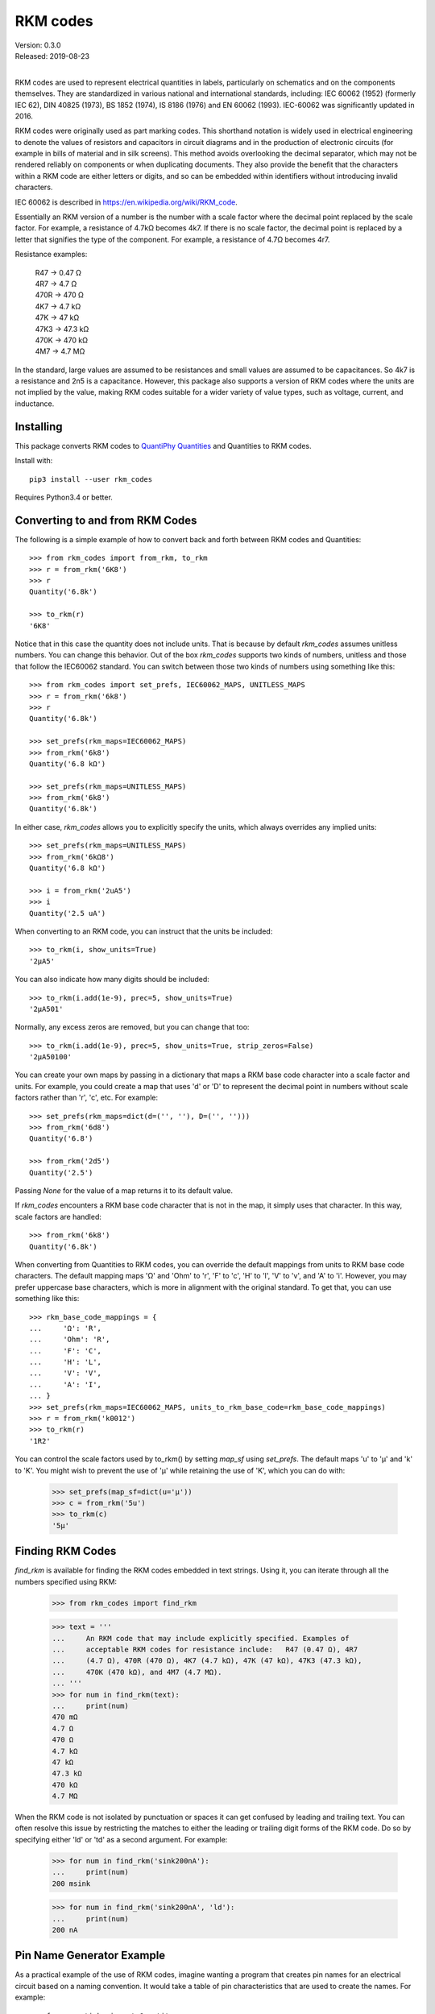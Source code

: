 .. initialize RKM codes

    >>> from rkm_codes import set_prefs
    >>> set_prefs(
    ...     rkm_maps=None, units_to_rkm_base_code=None, map_sf=None,
    ...     show_units=None, strip_zeros=None, minus_sign=None, prec=None
    ... )

RKM codes
=========

| Version: 0.3.0
| Released: 2019-08-23
|

.. image:: https://img.shields.io/travis/KenKundert/rkm_codes/master.svg
    :target: https://travis-ci.org/KenKundert/rkm_codes

.. image:: https://img.shields.io/coveralls/KenKundert/rkm_codes.svg
    :target: https://coveralls.io/r/KenKundert/rkm_codes

.. image:: https://img.shields.io/pypi/v/rkm_codes.svg
    :target: https://pypi.python.org/pypi/rkm_codes

.. image:: https://img.shields.io/pypi/pyversions/rkm_codes.svg
    :target: https://pypi.python.org/pypi/rkm_codes/

RKM codes are used to represent electrical quantities in labels, particularly on
schematics and on the components themselves.  They are standardized in various
national and international standards, including: IEC 60062 (1952) (formerly IEC 62),
DIN 40825 (1973), BS 1852 (1974), IS 8186 (1976) and EN 60062 (1993).
IEC-60062 was significantly updated in 2016.

RKM codes were originally used as part marking codes.  This shorthand
notation is widely used in electrical engineering to denote the values of
resistors and capacitors in circuit diagrams and in the production of electronic
circuits (for example in bills of material and in silk screens). This method
avoids overlooking the decimal separator, which may not be rendered reliably on
components or when duplicating documents.  They also provide the benefit that
the characters within a RKM code are either letters or digits, and so can be
embedded within identifiers without introducing invalid characters.

IEC 60062 is described in https://en.wikipedia.org/wiki/RKM_code.

Essentially an RKM version of a number is the number with a scale factor where
the decimal point replaced by the scale factor. For example, a resistance of
4.7kΩ becomes 4k7. If there is no scale factor, the decimal point is replaced by
a letter that signifies the type of the component.  For example, a resistance of
4.7Ω becomes 4r7.

Resistance examples:

    | R47 → 0.47 Ω
    | 4R7 → 4.7 Ω
    | 470R → 470 Ω
    | 4K7 → 4.7 kΩ
    | 47K → 47 kΩ
    | 47K3 → 47.3 kΩ
    | 470K → 470 kΩ
    | 4M7 → 4.7 MΩ

In the standard, large values are assumed to be resistances and small values are
assumed to be capacitances.  So 4k7 is a resistance and 2n5 is a capacitance.
However, this package also supports a version of RKM codes where the units are
not implied by the value, making RKM codes suitable for a wider variety of value
types, such as voltage, current, and inductance.


Installing
----------

This package converts RKM codes to `QuantiPhy Quantities 
<https://quantiphy.readthedocs.io>`_ and Quantities to RKM codes.

Install with::

    pip3 install --user rkm_codes

Requires Python3.4 or better.


Converting to and from RKM Codes
--------------------------------

The following is a simple example of how to convert back and forth between RKM 
codes and Quantities::

    >>> from rkm_codes import from_rkm, to_rkm
    >>> r = from_rkm('6K8')
    >>> r
    Quantity('6.8k')

    >>> to_rkm(r)
    '6K8'

Notice that in this case the quantity does not include units. That is because by 
default *rkm_codes* assumes unitless numbers. You can change this behavior.  Out 
of the box *rkm_codes* supports two kinds of numbers, unitless and those that 
follow the IEC60062 standard. You can switch between those two kinds of numbers 
using something like this::

    >>> from rkm_codes import set_prefs, IEC60062_MAPS, UNITLESS_MAPS
    >>> r = from_rkm('6k8')
    >>> r
    Quantity('6.8k')

    >>> set_prefs(rkm_maps=IEC60062_MAPS)
    >>> from_rkm('6k8')
    Quantity('6.8 kΩ')

    >>> set_prefs(rkm_maps=UNITLESS_MAPS)
    >>> from_rkm('6k8')
    Quantity('6.8k')

In either case, *rkm_codes* allows you to explicitly specify the units, which 
always overrides any implied units::

    >>> set_prefs(rkm_maps=UNITLESS_MAPS)
    >>> from_rkm('6kΩ8')
    Quantity('6.8 kΩ')

    >>> i = from_rkm('2uA5')
    >>> i
    Quantity('2.5 uA')

When converting to an RKM code, you can instruct that the units be included::

    >>> to_rkm(i, show_units=True)
    '2μA5'

You can also indicate how many digits should be included::

    >>> to_rkm(i.add(1e-9), prec=5, show_units=True)
    '2μA501'

Normally, any excess zeros are removed, but you can change that too::

    >>> to_rkm(i.add(1e-9), prec=5, show_units=True, strip_zeros=False)
    '2μA50100'

You can create your own maps by passing in a dictionary that maps a RKM base 
code character into a scale factor and units. For example, you could create 
a map that uses 'd' or 'D' to represent the decimal point in numbers without 
scale factors rather than 'r', 'c', etc.  For example::

    >>> set_prefs(rkm_maps=dict(d=('', ''), D=('', '')))
    >>> from_rkm('6d8')
    Quantity('6.8')

    >>> from_rkm('2d5')
    Quantity('2.5')

Passing *None* for the value of a map returns it to its default value.

If *rkm_codes* encounters a RKM base code character that is not in the map, it 
simply uses that character. In this way, scale factors are handled::

    >>> from_rkm('6k8')
    Quantity('6.8k')

When converting from Quantities to RKM codes, you can override the default 
mappings from units to RKM base code characters. The default mapping maps 'Ω' 
and 'Ohm' to 'r', 'F' to 'c', 'H' to 'l', 'V' to 'v', and 'A' to 'i'.  However, 
you may prefer uppercase base characters, which is more in alignment with the 
original standard. To get that, you can use something like this::

    >>> rkm_base_code_mappings = {
    ...     'Ω': 'R',
    ...     'Ohm': 'R',
    ...     'F': 'C',
    ...     'H': 'L',
    ...     'V': 'V',
    ...     'A': 'I',
    ... }
    >>> set_prefs(rkm_maps=IEC60062_MAPS, units_to_rkm_base_code=rkm_base_code_mappings)
    >>> r = from_rkm('k0012')
    >>> to_rkm(r)
    '1R2'

You can control the scale factors used by to_rkm() by setting *map_sf* using 
*set_prefs*. The default maps 'u' to 'μ' and 'k' to 'K'. You might wish to 
prevent the use of 'μ' while retaining the use of 'K', which you can do with:

    >>> set_prefs(map_sf=dict(u='µ'))
    >>> c = from_rkm('5u')
    >>> to_rkm(c)
    '5µ'


Finding RKM Codes
-----------------

*find_rkm* is available for finding the RKM codes embedded in text strings.  
Using it, you can iterate through all the numbers specified using RKM:

    >>> from rkm_codes import find_rkm

    >>> text = '''
    ...     An RKM code that may include explicitly specified. Examples of
    ...     acceptable RKM codes for resistance include:   R47 (0.47 Ω), 4R7
    ...     (4.7 Ω), 470R (470 Ω), 4K7 (4.7 kΩ), 47K (47 kΩ), 47K3 (47.3 kΩ),
    ...     470K (470 kΩ), and 4M7 (4.7 MΩ).
    ... '''
    >>> for num in find_rkm(text):
    ...     print(num)
    470 mΩ
    4.7 Ω
    470 Ω
    4.7 kΩ
    47 kΩ
    47.3 kΩ
    470 kΩ
    4.7 MΩ

When the RKM code is not isolated by punctuation or spaces it can get confused 
by leading and trailing text.  You can often resolve this issue by restricting 
the matches to either the leading or trailing digit forms of the RKM code. Do so 
by specifying either 'ld' or 'td' as a second argument.  For example:

    >>> for num in find_rkm('sink200nA'):
    ...     print(num)
    200 msink

    >>> for num in find_rkm('sink200nA', 'ld'):
    ...     print(num)
    200 nA


Pin Name Generator Example
--------------------------

As a practical example of the use of RKM codes, imagine wanting a program that 
creates pin names for an electrical circuit based on a naming convention.  It 
would take a table of pin characteristics that are used to create the names.  
For example::

    >>> from quantiphy import Quantity
    >>> from rkm_codes import to_rkm, set_prefs as set_rkm_prefs

    >>> pins = [
    ...     dict(kind='ibias', direction='out', polarity='sink', dest='dac', value='250nA'),
    ...     dict(kind='ibias', direction='out', polarity='src', dest='rampgen', value='2.5μA'),
    ...     dict(kind='vref', direction='out', dest='dac', value='1.25V'),
    ...     dict(kind='vdda', direction='in', value='2.5V'),
    ... ]
    >>> set_rkm_prefs(map_sf={}, units_to_rkm_base_code=None, show_units=True, prec=2)

    >>> for pin in pins:
    ...     components = []
    ...     if 'value' in pin:
    ...         pin['VALUE'] = to_rkm(Quantity(pin['value']))
    ...     for name in ['dest', 'kind', 'direction', 'VALUE', 'polarity']:
    ...         if name in pin:
    ...             components.append(pin[name])
    ...     print('_'.join(components))
    dac_ibias_out_250nA_sink
    rampgen_ibias_out_2uA5_src
    dac_vref_out_1V25
    vdda_in_2V5


Releases
--------

**Latest development release**:
    | Version: 0.3.0
    | Released: 2019-08-23

**0.4 (2019-08-29)**:
    - added find_rkm()

**0.3 (2019-08-23)**:
    - move the units to the middle of the number with the scale factor
    - added support for signed numbers
    - added *show_units*, *strip_zeros*, *minus_sign*, and *prec* to preferences
    - this release is not backward compatible; units at the end of the number 
      are no longer supported

**0.2 (2018-09-14)**:
    - fixed issue in *set_prefs()*

**0.1 (2018-09-12)**:
    - initial release


